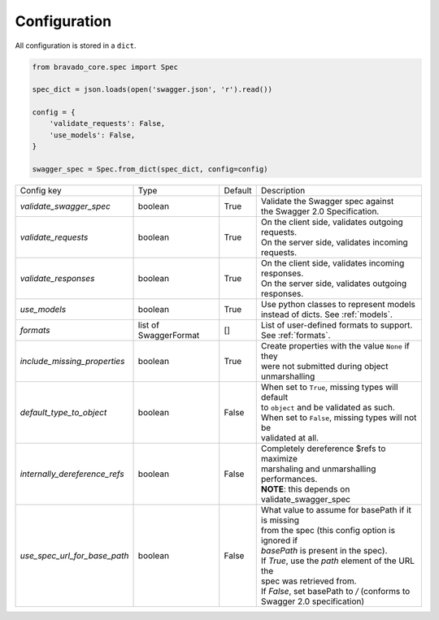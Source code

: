 Configuration
=============

All configuration is stored in a ``dict``.

.. code-block:: python

    from bravado_core.spec import Spec

    spec_dict = json.loads(open('swagger.json', 'r').read())

    config = {
        'validate_requests': False,
        'use_models': False,
    }

    swagger_spec = Spec.from_dict(spec_dict, config=config)



============================= =============== ========= ====================================================
Config key                    Type            Default   Description
----------------------------- --------------- --------- ----------------------------------------------------
*validate_swagger_spec*       boolean         True      | Validate the Swagger spec against
                                                        | the Swagger 2.0 Specification.
----------------------------- --------------- --------- ----------------------------------------------------
*validate_requests*           boolean         True      | On the client side, validates outgoing requests.
                                                        | On the server side, validates incoming requests.
----------------------------- --------------- --------- ----------------------------------------------------
*validate_responses*          boolean         True      | On the client side, validates incoming responses.
                                                        | On the server side, validates outgoing responses.
----------------------------- --------------- --------- ----------------------------------------------------
*use_models*                  boolean         True      | Use python classes to represent models
                                                        | instead of dicts. See :ref:`models`.
----------------------------- --------------- --------- ----------------------------------------------------
*formats*                     list of         []        | List of user-defined formats to support.
                              SwaggerFormat             | See :ref:`formats`.
----------------------------- --------------- --------- ----------------------------------------------------
*include_missing_properties*   boolean         True     | Create properties with the value ``None`` if they
                                                        | were not submitted during object unmarshalling
----------------------------- --------------- --------- ----------------------------------------------------
*default_type_to_object*      boolean         False     | When set to ``True``, missing types will default
                                                        | to ``object`` and be validated as such.
                                                        | When set to ``False``, missing types will not be
                                                        | validated at all.
----------------------------- --------------- --------- ----------------------------------------------------
*internally_dereference_refs* boolean         False     | Completely dereference $refs to maximize
                                                        | marshaling and unmarshalling performances.
                                                        | **NOTE**: this depends on validate_swagger_spec
----------------------------- --------------- --------- ----------------------------------------------------
*use_spec_url_for_base_path*  boolean         False     | What value to assume for basePath if it is missing
                                                        | from the spec (this config option is ignored if
                                                        | `basePath` is present in the spec).
                                                        | If `True`, use the `path` element of the URL the
                                                        | spec was retrieved from.
                                                        | If `False`, set basePath to `/` (conforms to
                                                        | Swagger 2.0 specification)
============================= =============== ========= ====================================================
